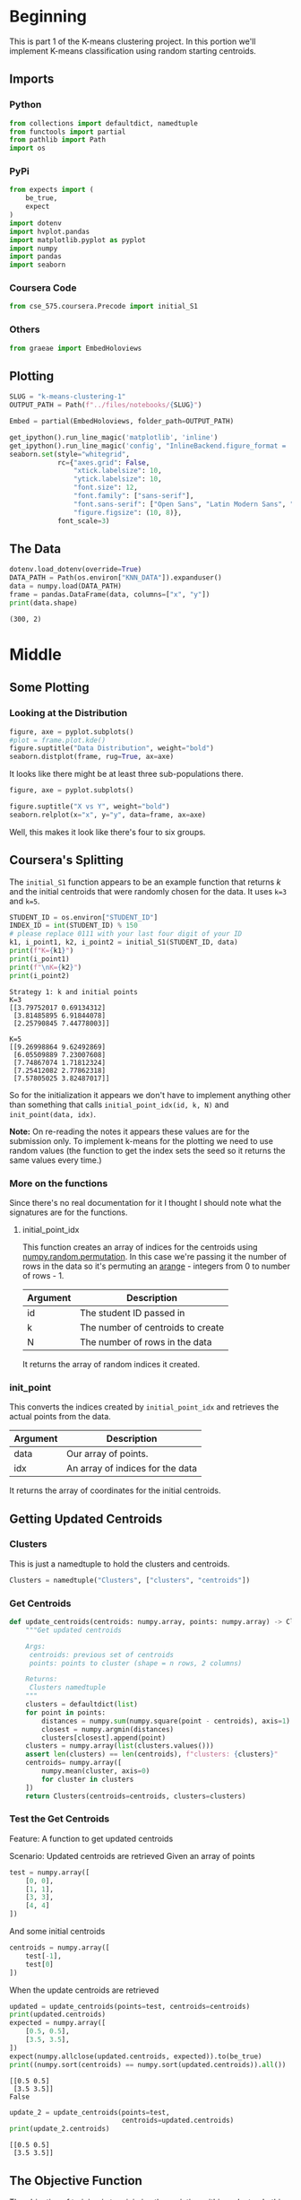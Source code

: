 #+BEGIN_COMMENT
.. title: K-Means Clustering 1
.. slug: k-means-clustering-1
.. date: 2020-04-12 23:19:50 UTC-07:00
.. tags: project,clustering,unsupervised
.. category: Project
.. link: 
.. description: Part 1 of Part 2 of the CSE 575 Project.
.. type: text
.. status: 
.. updated: 

#+END_COMMENT
#+OPTIONS: ^:{}
#+TOC: headlines 5
#+PROPERTY: header-args :session /home/athena/.local/share/jupyter/runtime/kernel-9dcdfa11-8961-45a4-be1c-73970e278b88.json
#+BEGIN_SRC python :results none :exports none
%load_ext autoreload
%autoreload 2
#+END_SRC
* Beginning
  This is part 1 of the K-means clustering project. In this portion we'll implement K-means classification using random starting centroids.
** Imports
*** Python
#+begin_src python :results none
from collections import defaultdict, namedtuple
from functools import partial
from pathlib import Path
import os
#+end_src
*** PyPi
#+begin_src python :results none
from expects import (
    be_true,
    expect
)
import dotenv
import hvplot.pandas
import matplotlib.pyplot as pyplot
import numpy
import pandas
import seaborn
#+end_src
*** Coursera Code
#+begin_src python :results none
from cse_575.coursera.Precode import initial_S1
#+end_src
*** Others
#+begin_src python :results none
from graeae import EmbedHoloviews
#+end_src
** Plotting
#+begin_src python :results none
SLUG = "k-means-clustering-1"
OUTPUT_PATH = Path(f"../files/notebooks/{SLUG}")
#+end_src

#+begin_src python :results none
Embed = partial(EmbedHoloviews, folder_path=OUTPUT_PATH)
#+end_src
#+BEGIN_SRC python :results none
get_ipython().run_line_magic('matplotlib', 'inline')
get_ipython().run_line_magic('config', "InlineBackend.figure_format = 'retina'")
seaborn.set(style="whitegrid",
            rc={"axes.grid": False,
                "xtick.labelsize": 10,
                "ytick.labelsize": 10,
                "font.size": 12,
                "font.family": ["sans-serif"],
                "font.sans-serif": ["Open Sans", "Latin Modern Sans", "Lato"],
                "figure.figsize": (10, 8)},
            font_scale=3)
#+END_SRC
** The Data
#+begin_src python :results output :exports both
dotenv.load_dotenv(override=True)
DATA_PATH = Path(os.environ["KNN_DATA"]).expanduser()
data = numpy.load(DATA_PATH)
frame = pandas.DataFrame(data, columns=["x", "y"])
print(data.shape)
#+end_src

#+RESULTS:
: (300, 2)

* Middle
** Some Plotting
*** Looking at the Distribution
#+begin_src python :results none :file ../files/notebooks/k-means-clustering-1/data_distribution.png
figure, axe = pyplot.subplots()
#plot = frame.plot.kde()
figure.suptitle("Data Distribution", weight="bold")
seaborn.distplot(frame, rug=True, ax=axe)
#+end_src

[[file:data_distribution.png]]

It looks like there might be at least three sub-populations there.

#+begin_src python :results none :file ../files/notebooks/k-means-clustering-1/scatter.png
figure, axe = pyplot.subplots()

figure.suptitle("X vs Y", weight="bold")
seaborn.relplot(x="x", y="y", data=frame, ax=axe)
#+end_src

[[file:scatter.png]]

Well, this makes it look like there's four to six groups.
** Coursera's Splitting
   The =initial_S1= function appears to be an example function that returns /k/ and the initial centroids that were randomly chosen for the data. It uses ~k=3~ and ~k=5~.
#+begin_src python :results output :exports both
STUDENT_ID = os.environ["STUDENT_ID"]
INDEX_ID = int(STUDENT_ID) % 150 
# please replace 0111 with your last four digit of your ID
k1, i_point1, k2, i_point2 = initial_S1(STUDENT_ID, data) 
print(f"K={k1}")
print(i_point1)
print(f"\nK={k2}")
print(i_point2)
#+end_src

#+RESULTS:
#+begin_example
Strategy 1: k and initial points
K=3
[[3.79752017 0.69134312]
 [3.81485895 6.91844078]
 [2.25790845 7.44778003]]

K=5
[[9.26998864 9.62492869]
 [6.05509889 7.23007608]
 [7.74867074 1.71812324]
 [7.25412082 2.77862318]
 [7.57805025 3.82487017]]
#+end_example

So for the initialization it appears we don't have to implement anything other than something that calls =initial_point_idx(id, k, N)= and =init_point(data, idx)=. 

**Note:** On re-reading the notes it appears these values are for the submission only. To implement k-means for the plotting we need to use random values (the function to get the index sets the seed so it returns the same values every time.)
*** More on the functions
    Since there's no real documentation for it I thought I should note what the signatures are for the functions.
**** initial_point_idx
     This function creates an array of indices for the centroids using [[https://docs.scipy.org/doc/numpy-1.14.0/reference/generated/numpy.random.permutation.html][numpy.random.permutation]]. In this case we're passing it the number of rows in the data so it's permuting an [[https://docs.scipy.org/doc/numpy/reference/generated/numpy.arange.html][arange]] - integers from 0 to number of rows - 1.

| Argument | Description                       |
|----------+-----------------------------------|
| id       | The student ID passed in          |
| k        | The number of centroids to create |
| N        | The number of rows in the data    |

It returns the array of random indices it created.
*** init_point 
    This converts the indices created by =initial_point_idx= and retrieves the actual points from the data.

| Argument | Description                      |
|----------+----------------------------------|
| data     | Our array of points.             |
| idx      | An array of indices for the data |

It returns the array of coordinates for the initial centroids.
** Getting Updated Centroids
*** Clusters
    This is just a namedtuple to hold the clusters and centroids.
#+begin_src python :results none
Clusters = namedtuple("Clusters", ["clusters", "centroids"])
#+end_src
*** Get Centroids
#+begin_src python :results none
def update_centroids(centroids: numpy.array, points: numpy.array) -> Clusters:
    """Get updated centroids
    
    Args:
     centroids: previous set of centroids
     points: points to cluster (shape = n rows, 2 columns)

    Returns:
     Clusters namedtuple
    """
    clusters = defaultdict(list)
    for point in points:
        distances = numpy.sum(numpy.square(point - centroids), axis=1)
        closest = numpy.argmin(distances)
        clusters[closest].append(point)
    clusters = numpy.array(list(clusters.values()))
    assert len(clusters) == len(centroids), f"clusters: {clusters}"
    centroids= numpy.array([
        numpy.mean(cluster, axis=0)
        for cluster in clusters
    ])
    return Clusters(centroids=centroids, clusters=clusters)
#+end_src
*** Test the Get Centroids
Feature: A function to get updated centroids

Scenario: Updated centroids are retrieved
Given an array of points

#+begin_src python :results none
test = numpy.array([
    [0, 0],
    [1, 1],
    [3, 3],
    [4, 4]
])
#+end_src

And some initial centroids
#+begin_src python :results none
centroids = numpy.array([
    test[-1],
    test[0]
])
#+end_src

When the update centroids are retrieved
#+begin_src python :results output :exports both
updated = update_centroids(points=test, centroids=centroids)
print(updated.centroids)
expected = numpy.array([
    [0.5, 0.5],
    [3.5, 3.5],
])
expect(numpy.allclose(updated.centroids, expected)).to(be_true)
print((numpy.sort(centroids) == numpy.sort(updated.centroids)).all())
#+end_src

#+RESULTS:
: [[0.5 0.5]
:  [3.5 3.5]]
: False

#+begin_src python :results output :exports both
update_2 = update_centroids(points=test,
                            centroids=updated.centroids)
print(update_2.centroids)
#+end_src

#+RESULTS:
: [[0.5 0.5]
:  [3.5 3.5]]
** The Objective Function
   The objective of training is to minimize the variation within a cluster. In this case we're measuring that as the sum of the squared distances from the points within a cluster to the mean of the cluster.

\[
\sum_{i=1}^K \sum_{x \in D_i} \lVert x - \mu_i \rVert^2
\]

#+begin_src python :results none
def objective(clusters: numpy.array) -> float:
    """calculates the variation within clusters

    Args:
     clusters: array (or other iterable of points in the clusters)

    Returns:
     the score for the cluster variation
    """
    variation = 0
    for cluster in clusters:
        center = numpy.mean(cluster)
        variation += (
            numpy.sum(
                numpy.square(
                    cluster - center
                )
            )
        )
    return variation
#+end_src

#+begin_src python :results output :exports both
variation = objective(updated.clusters)
print(variation)
#+end_src

#+RESULTS:
: 2.0

** Getting the Random Indices

#+begin_src python :results none
def random_points(k: int, data: numpy.array) -> numpy.array:
    """Gets random points from the data

    Args:
     k: number of points to get
     data: the source of the points

    Returns:
     k randomly selected points from the data
    """
    return data[np.random.permutation(len(data))[:k], :]
#+end_src
** Putting Them All Together

#+begin_src python :results none
def k_means(k: int, data: numpy.array,
            centroids: numpy.array=None) -> Clusters:
    """Calculates the k-means clusters and the variance


    Args:
     k: number of clusters to create
     data: the source of the points to cluster
     initial_centroids: pre-chosen initial centroids (otherwise random)
    """
    centroids = (centroids if centroids is not None
                 else random_points(data=data, k=k))
    assert len(centroids) == k
    while True:
        updated = update_centroids(centroids, data)
        if (numpy.sort(centroids) == numpy.sort(updated.centroids)).all():
            break
        centroids = updated.centroids
    return updated
#+end_src

** Running K-means
#+begin_src python :results output :exports both
outcome = k_means(2, test)
print(outcome)
print(objective(outcome.clusters))
#+end_src

#+RESULTS:
: Clusters(clusters=array([[[0, 0],
:         [1, 1]],
: 
:        [[3, 3],
:         [4, 4]]]), centroids=array([[0.5, 0.5],
:        [3.5, 3.5]]))
: 2.0
** K From Two To Ten
#+begin_src python :results none
Outcomes = namedtuple("Outcomes", ["losses", "points"])
#+end_src

#+begin_src python :results none
def grid_search(minimum_k: int=2,
                maximum_k: int=10,
                data: numpy.array=data) -> Outcomes:
    """Runs K-means over a range of K"""
    losses = {}
    outcomes = {}
    for k in range(minimum_k, maximum_k + 1):
        outcome = k_means(k, data)
        loss = objective(outcome.clusters)
        losses[k] = loss
        outcomes[k] = outcome
    losses = pandas.DataFrame(dict(K=list(losses.keys()),
                                   Loss=list(losses.values())))
    return Outcomes(losses=losses, points=outcomes)
#+end_src

#+begin_src python :results none
outcomes = grid_search()

plot = outcomes.losses.hvplot.bar(x="K", y="Loss").opts(
    height=800, width=1000, title="Loss by K")
embedded = Embed(plot=plot, file_name="loss_vs_k")()
#+end_src

#+begin_src python :results output html :exports both
print(embedded)
#+end_src

#+RESULTS:
#+begin_export html
: <object type="text/html" data="loss_vs_k.html" style="width:100%" height=800>
:   <p>Figure Missing</p>
: </object>
#+end_export

#+begin_src python :results none
data_frame = pandas.DataFrame(data, columns=["x", "y"])
ten_frame = pandas.DataFrame(outcomes.points[10].centroids, columns=["x", "y"])
#+end_src

#+begin_src python :results none
def plot_clusters(outcomes: Outcomes, k: int, data: numpy.array=data):
    data_frame = pandas.DataFrame(data, columns=["x", "y"])
    center_frame = pandas.DataFrame(outcomes.points[k].centroids,
                                    columns=["x", "y"])

    plots = center_frame.hvplot.scatter(
        x="x", y="y",
        s=100, c="k", marker="+")

    for cluster in outcomes.points[k].clusters:
        c_frame = pandas.DataFrame(cluster, columns=["x", "y"])
        plots *= c_frame.hvplot.scatter(x="x", y="y")
        
    plot = (plots).opts(width=1000, height=800, title=f"Clusters K={k}")
    return Embed(plot=plot, file_name=f"clusters_{k}")()
#+end_src

#+begin_src python :results none
embedded = plot_clusters(outcomes, 10)
#+end_src

#+begin_src python :results output html :exports both
print(embedded)
#+end_src

#+RESULTS:
#+begin_export html
<object type="text/html" data="clusters_10.html" style="width:100%" height=800>
  <p>Figure Missing</p>
</object>
#+end_export

* End
** Submissions
*** Plotting the two runs
#+begin_src python :results none :file ../files/notebooks/k-means-clustering-1/strategy_1_run_one.png
outcomes_2 = grid_search()
figure, axe = pyplot.subplots()
figure.suptitle("Strategy One", weight="bold")
# axe.set_title("Strategy One")
outcomes.losses["Run"] = "First"
outcomes_2.losses["Run"] = "Second"

outcomes.losses.plot(x="K", y="Loss", label="First Run", ax=axe)
outcomes_2.losses.plot(x="K", y="Loss", label="Second Run", ax=axe)
axe.set_ylabel("Objective Function")
#+end_src
    
[[file:strategy_1_run_one.png]]

It kind of looks like either k=4 or k=5 is the actual optimum (based on the assumption that the biggest drop indicates the right level).

#+begin_src python :results none
embedded = plot_clusters(outcomes_2, 4)
#+end_src

#+begin_src python :results output html :exports both
print(embedded)
#+end_src

#+RESULTS:
#+begin_export html
<object type="text/html" data="clusters_4.html" style="width:100%" height=800>
  <p>Figure Missing</p>
</object>
#+end_export

#+begin_src python :results none
embedded = plot_clusters(outcomes_2, 5)
#+end_src

#+begin_src python :results output html :exports both
print(embedded)
#+end_src

#+RESULTS:
#+begin_export html
<object type="text/html" data="clusters_5.html" style="width:100%" height=800>
  <p>Figure Missing</p>
</object>
#+end_export

#+begin_src python :results none
embedded = plot_clusters(outcomes_2, 6)
#+end_src

#+begin_src python :results output html :exports both
print(embedded)
#+end_src

#+RESULTS:
#+begin_export html
<object type="text/html" data="clusters_6.html" style="width:100%" height=800>
  <p>Figure Missing</p>
</object>
#+end_export

#+begin_src python :results none
embedded = plot_clusters(outcomes_2, 7)
#+end_src

#+begin_src python :results output html :exports both
print(embedded)
#+end_src

#+RESULTS:
#+begin_export html
<object type="text/html" data="clusters_7.html" style="width:100%" height=800>
  <p>Figure Missing</p>
</object>
#+end_export


#+begin_src python :results none
embedded = plot_clusters(outcomes_2, 8)
#+end_src

#+begin_src python :results output html :exports both
print(embedded)
#+end_src

#+RESULTS:
#+begin_export html
: <object type="text/html" data="clusters_8.html" style="width:100%" height=800>
:   <p>Figure Missing</p>
: </object>
#+end_export


** The ID-Specific Data
   For the numeric submission we need to run k-means over the two points that their pre-defined functions produced.

#+begin_src python :results none
Submission = namedtuple("Submission", ["clusters", "centroids", "loss"])
#+end_src

#+begin_src python :results none
def check_centroids(centroids: numpy.array,
                    data: numpy.array=data) -> Submission:
    """Check the outcome with pre-initialized centroids

    Args:
     centroids: initial centroids for the k-means algorithm
     data: points to cluster
    """
    outcome = k_means(k=len(centroids), centroids=centroids, data=data)
    score = objective(outcome.clusters)
    return Submission(clusters=outcome.clusters, centroids=outcome.centroids,
                      loss=score)
#+end_src
*** First Check

#+begin_src python :results output :exports both
outcome_3 = check_centroids(centroids=i_point1)
print(f"K: {k1}")
print(f"Centroids:\n{outcome_3.centroids}")
print(f"\nObjective Function: {outcome_3.loss}")
#+end_src

#+RESULTS:
: K: 3
: Centroids:
: [[2.56146449 6.08861338]
:  [6.49724962 7.52297293]
:  [5.47740039 2.25498103]]
: 
: Objective Function: 2526.605733937463

*** Second Check
#+begin_src python :results output :exports both
outcome_4 = check_centroids(centroids=i_point2)
print(f"K: {k2}")
print(f"Centroids:\n{outcome_4.centroids}")
print(f"\nObjective Function: {outcome_4.loss}")
#+end_src

#+RESULTS:
: K: 5
: Centroids:
: [[3.22202355 7.15937996]
:  [7.49365367 8.52417952]
:  [7.55616782 2.23516796]
:  [5.37514379 4.53101654]
:  [2.68198633 2.09461587]]
: 
: Objective Function: 2069.2452603873444


